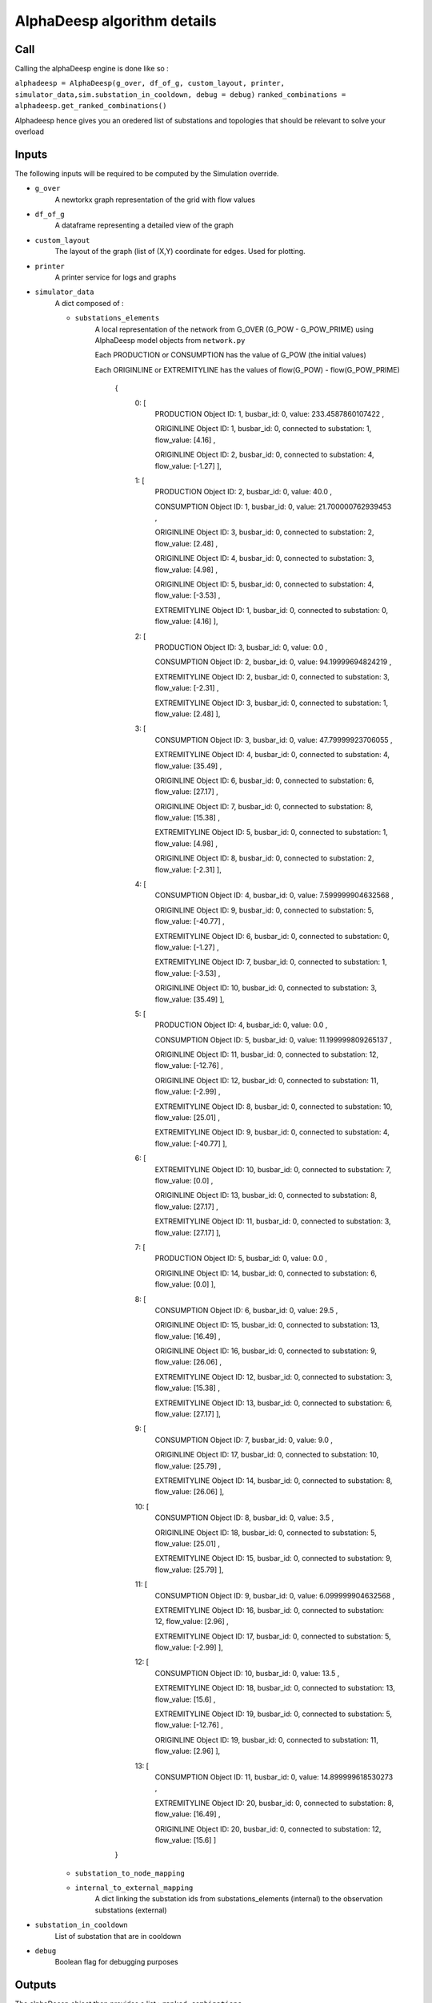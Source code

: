 ****************************
AlphaDeesp algorithm details
****************************

Call
====

Calling the alphaDeesp engine is done like so :

``alphadeesp = AlphaDeesp(g_over, df_of_g, custom_layout, printer, simulator_data,sim.substation_in_cooldown, debug = debug)``
``ranked_combinations = alphadeesp.get_ranked_combinations()``

Alphadeesp hence gives you an oredered list of substations and topologies that should be relevant to solve your overload

Inputs
======
The following inputs will be required to be computed by the Simulation override.

* ``g_over``
    A newtorkx graph representation of the grid with flow values

* ``df_of_g``
    A dataframe representing a detailed view of the graph

.. image:: ../alphaDeesp/ressources/df_of_g_l9PNG.png

.. image:: ../alphaDeesp/ressources/g_pow_l9_df_of_g.png

.. image:: ../alphaDeesp/ressources/g_pow_prime_grid2op_ltc9.PNG

.. image:: ../alphaDeesp/ressources/g_over_df_l9.png

* ``custom_layout``
    The layout of the graph (list of (X,Y) coordinate for edges. Used for plotting.

* ``printer``
    A printer service for logs and graphs

* ``simulator_data``
    A dict composed of :

    * ``substations_elements``
        A local representation of the network from G_OVER (G_POW - G_POW_PRIME) using AlphaDeesp model objects from ``network.py``

        Each PRODUCTION or CONSUMPTION has the value of G_POW (the initial values)

        Each ORIGINLINE or EXTREMITYLINE has the values of flow(G_POW) - flow(G_POW_PRIME)

            {
                \0: [
                    PRODUCTION Object ID: 1, busbar_id: 0, value: 233.4587860107422 ,

                    ORIGINLINE Object ID: 1, busbar_id: 0, connected to substation: 1, flow_value: [4.16] ,

                    ORIGINLINE Object ID: 2, busbar_id: 0, connected to substation: 4, flow_value: [-1.27] ],

                \1: [
                    PRODUCTION Object ID: 2, busbar_id: 0, value: 40.0 ,

                    CONSUMPTION Object ID: 1, busbar_id: 0, value: 21.700000762939453 ,

                    ORIGINLINE Object ID: 3, busbar_id: 0, connected to substation: 2, flow_value: [2.48] ,

                    ORIGINLINE Object ID: 4, busbar_id: 0, connected to substation: 3, flow_value: [4.98] ,

                    ORIGINLINE Object ID: 5, busbar_id: 0, connected to substation: 4, flow_value: [-3.53] ,

                    EXTREMITYLINE Object ID: 1, busbar_id: 0, connected to substation: 0, flow_value: [4.16] ],

                \2: [
                    PRODUCTION Object ID: 3, busbar_id: 0, value: 0.0 ,

                    CONSUMPTION Object ID: 2, busbar_id: 0, value: 94.19999694824219 ,

                    EXTREMITYLINE Object ID: 2, busbar_id: 0, connected to substation: 3, flow_value: [-2.31] ,

                    EXTREMITYLINE Object ID: 3, busbar_id: 0, connected to substation: 1, flow_value: [2.48] ],

                \3: [
                    CONSUMPTION Object ID: 3, busbar_id: 0, value: 47.79999923706055 ,

                    EXTREMITYLINE Object ID: 4, busbar_id: 0, connected to substation: 4, flow_value: [35.49] ,

                    ORIGINLINE Object ID: 6, busbar_id: 0, connected to substation: 6, flow_value: [27.17] ,

                    ORIGINLINE Object ID: 7, busbar_id: 0, connected to substation: 8, flow_value: [15.38] ,

                    EXTREMITYLINE Object ID: 5, busbar_id: 0, connected to substation: 1, flow_value: [4.98] ,

                    ORIGINLINE Object ID: 8, busbar_id: 0, connected to substation: 2, flow_value: [-2.31] ],

                \4: [
                    CONSUMPTION Object ID: 4, busbar_id: 0, value: 7.599999904632568 ,

                    ORIGINLINE Object ID: 9, busbar_id: 0, connected to substation: 5, flow_value: [-40.77] ,

                    EXTREMITYLINE Object ID: 6, busbar_id: 0, connected to substation: 0, flow_value: [-1.27] ,

                    EXTREMITYLINE Object ID: 7, busbar_id: 0, connected to substation: 1, flow_value: [-3.53] ,

                    ORIGINLINE Object ID: 10, busbar_id: 0, connected to substation: 3, flow_value: [35.49] ],

                \5: [
                    PRODUCTION Object ID: 4, busbar_id: 0, value: 0.0 ,

                    CONSUMPTION Object ID: 5, busbar_id: 0, value: 11.199999809265137 ,

                    ORIGINLINE Object ID: 11, busbar_id: 0, connected to substation: 12, flow_value: [-12.76] ,

                    ORIGINLINE Object ID: 12, busbar_id: 0, connected to substation: 11, flow_value: [-2.99] ,

                    EXTREMITYLINE Object ID: 8, busbar_id: 0, connected to substation: 10, flow_value: [25.01] ,

                    EXTREMITYLINE Object ID: 9, busbar_id: 0, connected to substation: 4, flow_value: [-40.77] ],

                \6: [
                    EXTREMITYLINE Object ID: 10, busbar_id: 0, connected to substation: 7, flow_value: [0.0] ,

                    ORIGINLINE Object ID: 13, busbar_id: 0, connected to substation: 8, flow_value: [27.17] ,

                    EXTREMITYLINE Object ID: 11, busbar_id: 0, connected to substation: 3, flow_value: [27.17] ],

                \7: [
                    PRODUCTION Object ID: 5, busbar_id: 0, value: 0.0 ,

                    ORIGINLINE Object ID: 14, busbar_id: 0, connected to substation: 6, flow_value: [0.0] ],

                \8: [
                    CONSUMPTION Object ID: 6, busbar_id: 0, value: 29.5 ,

                    ORIGINLINE Object ID: 15, busbar_id: 0, connected to substation: 13, flow_value: [16.49] ,

                    ORIGINLINE Object ID: 16, busbar_id: 0, connected to substation: 9, flow_value: [26.06] ,

                    EXTREMITYLINE Object ID: 12, busbar_id: 0, connected to substation: 3, flow_value: [15.38] ,

                    EXTREMITYLINE Object ID: 13, busbar_id: 0, connected to substation: 6, flow_value: [27.17] ],

                \9: [
                    CONSUMPTION Object ID: 7, busbar_id: 0, value: 9.0 ,

                    ORIGINLINE Object ID: 17, busbar_id: 0, connected to substation: 10, flow_value: [25.79] ,

                    EXTREMITYLINE Object ID: 14, busbar_id: 0, connected to substation: 8, flow_value: [26.06] ],

                \10: [
                    CONSUMPTION Object ID: 8, busbar_id: 0, value: 3.5 ,

                    ORIGINLINE Object ID: 18, busbar_id: 0, connected to substation: 5, flow_value: [25.01] ,

                    EXTREMITYLINE Object ID: 15, busbar_id: 0, connected to substation: 9, flow_value: [25.79] ],

                \11: [
                    CONSUMPTION Object ID: 9, busbar_id: 0, value: 6.099999904632568 ,

                    EXTREMITYLINE Object ID: 16, busbar_id: 0, connected to substation: 12, flow_value: [2.96] ,

                    EXTREMITYLINE Object ID: 17, busbar_id: 0, connected to substation: 5, flow_value: [-2.99] ],

                \12: [
                    CONSUMPTION Object ID: 10, busbar_id: 0, value: 13.5 ,

                    EXTREMITYLINE Object ID: 18, busbar_id: 0, connected to substation: 13, flow_value: [15.6] ,

                    EXTREMITYLINE Object ID: 19, busbar_id: 0, connected to substation: 5, flow_value: [-12.76] ,

                    ORIGINLINE Object ID: 19, busbar_id: 0, connected to substation: 11, flow_value: [2.96] ],

                \13: [
                    CONSUMPTION Object ID: 11, busbar_id: 0, value: 14.899999618530273 ,

                    EXTREMITYLINE Object ID: 20, busbar_id: 0, connected to substation: 8, flow_value: [16.49] ,

                    ORIGINLINE Object ID: 20, busbar_id: 0, connected to substation: 12, flow_value: [15.6] ]

            }

    * ``substation_to_node_mapping``

    * ``internal_to_external_mapping``
        A dict linking the substation ids from substations_elements (internal) to the observation substations (external)
    .. image:: ../alphaDeesp/ressources/internal_to_external_mapping_explanation_console.png


* ``substation_in_cooldown``
    List of substation that are in cooldown

* ``debug``
    Boolean flag for debugging purposes

Outputs
=======
The alphaDeesp object then provides a list : ``ranked_combinations``

This is a list of dataframes with the following columns :

* ``score``
    the score of the topology from 0(worst) to 4(best)
* ``topology``
    An array of integers (bus_ids) showing the topology of a node
* ``node``
    The node on which the topology was applied

Simulating AlphaDeesp suggestions
====

This ranked_combinations list is then used to simulate all topologies with the Simulation override :
``expert_system_results, actions = sim.compute_new_network_changes(ranked_combinations)``

You eventually know which selected topologies are indeed successful.

Last Note
====
AlphaDeesp substation and topology rankings could be improved to make the selection of actions always more relevant and efficient.

